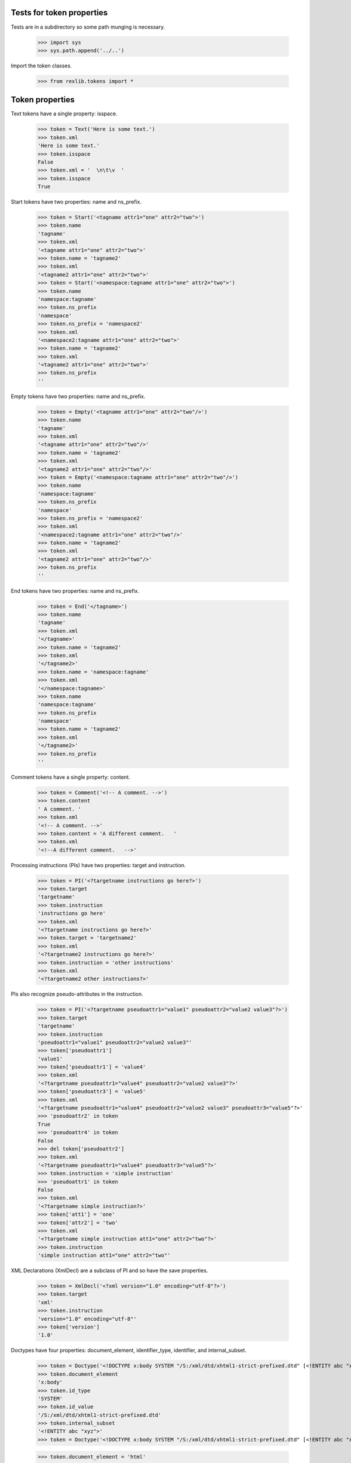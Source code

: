 Tests for token properties
==========================

Tests are in a subdirectory so some path munging is necessary.

    >>> import sys
    >>> sys.path.append('../..')

Import the token classes.

	>>> from rexlib.tokens import *

Token properties
================

Text tokens have a single property: isspace.

	>>> token = Text('Here is some text.')
	>>> token.xml
	'Here is some text.'
	>>> token.isspace
	False
	>>> token.xml = '  \n\t\v  '
	>>> token.isspace
	True

Start tokens have two properties: name and ns_prefix.

	>>> token = Start('<tagname attr1="one" attr2="two">')
	>>> token.name
	'tagname'
	>>> token.xml
	'<tagname attr1="one" attr2="two">'
	>>> token.name = 'tagname2'
	>>> token.xml
	'<tagname2 attr1="one" attr2="two">'
	>>> token = Start('<namespace:tagname attr1="one" attr2="two">')
	>>> token.name
	'namespace:tagname'
	>>> token.ns_prefix
	'namespace'
	>>> token.ns_prefix = 'namespace2'
	>>> token.xml
	'<namespace2:tagname attr1="one" attr2="two">'
	>>> token.name = 'tagname2'
	>>> token.xml
	'<tagname2 attr1="one" attr2="two">'
	>>> token.ns_prefix
	''

Empty tokens have two properties: name and ns_prefix.

	>>> token = Empty('<tagname attr1="one" attr2="two"/>')
	>>> token.name
	'tagname'
	>>> token.xml
	'<tagname attr1="one" attr2="two"/>'
	>>> token.name = 'tagname2'
	>>> token.xml
	'<tagname2 attr1="one" attr2="two"/>'
	>>> token = Empty('<namespace:tagname attr1="one" attr2="two"/>')
	>>> token.name
	'namespace:tagname'
	>>> token.ns_prefix
	'namespace'
	>>> token.ns_prefix = 'namespace2'
	>>> token.xml
	'<namespace2:tagname attr1="one" attr2="two"/>'
	>>> token.name = 'tagname2'
	>>> token.xml
	'<tagname2 attr1="one" attr2="two"/>'
	>>> token.ns_prefix
	''

End tokens have two properties: name and ns_prefix.

	>>> token = End('</tagname>')
	>>> token.name
	'tagname'
	>>> token.xml
	'</tagname>'
	>>> token.name = 'tagname2'
	>>> token.xml
	'</tagname2>'
	>>> token.name = 'namespace:tagname'
	>>> token.xml
	'</namespace:tagname>'
	>>> token.name
	'namespace:tagname'
	>>> token.ns_prefix
	'namespace'
	>>> token.name = 'tagname2'
	>>> token.xml
	'</tagname2>'
	>>> token.ns_prefix
	''

Comment tokens have a single property: content.

	>>> token = Comment('<!-- A comment. -->')
	>>> token.content
	' A comment. '
	>>> token.xml
	'<!-- A comment. -->'
	>>> token.content = 'A different comment.   '
	>>> token.xml
	'<!--A different comment.   -->'

Processing instructions (PIs) have two properties: target and instruction.

	>>> token = PI('<?targetname instructions go here?>')
	>>> token.target
	'targetname'
	>>> token.instruction
	'instructions go here'
	>>> token.xml   
	'<?targetname instructions go here?>'
	>>> token.target = 'targetname2'
	>>> token.xml
	'<?targetname2 instructions go here?>'
	>>> token.instruction = 'other instructions'
	>>> token.xml
	'<?targetname2 other instructions?>'

PIs also recognize pseudo-attributes in the instruction.

	>>> token = PI('<?targetname pseudoattr1="value1" pseudoattr2="value2 value3"?>')
	>>> token.target
	'targetname'
	>>> token.instruction
	'pseudoattr1="value1" pseudoattr2="value2 value3"'
	>>> token['pseudoattr1']
	'value1'
	>>> token['pseudoattr1'] = 'value4'
	>>> token.xml
	'<?targetname pseudoattr1="value4" pseudoattr2="value2 value3"?>'
	>>> token['pseudoattr3'] = 'value5'
	>>> token.xml
	'<?targetname pseudoattr1="value4" pseudoattr2="value2 value3" pseudoattr3="value5"?>'
	>>> 'pseudoattr2' in token
	True
	>>> 'pseudoattr4' in token
	False
	>>> del token['pseudoattr2']
	>>> token.xml
	'<?targetname pseudoattr1="value4" pseudoattr3="value5"?>'
	>>> token.instruction = 'simple instruction'
	>>> 'pseudoattr1' in token
	False
	>>> token.xml
	'<?targetname simple instruction?>'
	>>> token['att1'] = 'one'
	>>> token['attr2'] = 'two'
	>>> token.xml
	'<?targetname simple instruction att1="one" attr2="two"?>'
	>>> token.instruction
	'simple instruction att1="one" attr2="two"'

XML Declarations (XmlDecl) are a subclass of PI and so have the save
properties.

    >>> token = XmlDecl('<?xml version="1.0" encoding="utf-8"?>')
    >>> token.target
    'xml'
    >>> token.instruction
    'version="1.0" encoding="utf-8"'
    >>> token['version']
    '1.0'

Doctypes have four properties: document_element, identifier_type, identifier,
and internal_subset.

    >>> token = Doctype('<!DOCTYPE x:body SYSTEM "/S:/xml/dtd/xhtml1-strict-prefixed.dtd" [<!ENTITY abc "xyz">]>')
    >>> token.document_element
    'x:body'
    >>> token.id_type
    'SYSTEM'
    >>> token.id_value
    '/S:/xml/dtd/xhtml1-strict-prefixed.dtd'
    >>> token.internal_subset
    '<!ENTITY abc "xyz">'
    >>> token = Doctype('<!DOCTYPE x:body SYSTEM "/S:/xml/dtd/xhtml1-strict-prefixed.dtd" [<!ENTITY abc "xyz">]>')

    >>> token.document_element = 'html'
    >>> token.id_type = 'PUBLIC'
    >>> token.id_value = '-//W3C//DTD XHTML 1.0 Transitional//EN" "http://www.w3.org/TR/xhtml1/DTD/xhtml1-transitional.dtd'
    >>> token.internal_subset = ''
    >>> token.xml
    '<!DOCTYPE html PUBLIC "-//W3C//DTD XHTML 1.0 Transitional//EN" "http://www.w3.org/TR/xhtml1/DTD/xhtml1-transitional.dtd">'


CDATA sections (Cdata) have two properties: content and escaped_content.

    >>> token = Cdata('<![CDATA[ literal <markup/> ]]>')
    >>> token.to_text_token()
    Text(' literal &lt;markup/> ')
    >>> token.content
    ' literal <markup/> '
    >>> token.escaped_content
    ' literal &lt;markup/> '
    >>> token.content = 'abc'
    >>> token.xml
    '<![CDATA[abc]]>'

Error tokens do not have any properties.
